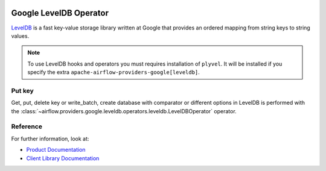  .. Licensed to the Apache Software Foundation (ASF) under one
    or more contributor license agreements.  See the NOTICE file
    distributed with this work for additional information
    regarding copyright ownership.  The ASF licenses this file
    to you under the Apache License, Version 2.0 (the
    "License"); you may not use this file except in compliance
    with the License.  You may obtain a copy of the License at

 ..   http://www.apache.org/licenses/LICENSE-2.0

 .. Unless required by applicable law or agreed to in writing,
    software distributed under the License is distributed on an
    "AS IS" BASIS, WITHOUT WARRANTIES OR CONDITIONS OF ANY
    KIND, either express or implied.  See the License for the
    specific language governing permissions and limitations
    under the License.



.. _howto/operator:LevelDBOperator:

Google LevelDB Operator
================================

`LevelDB <https://github.com/google/leveldb>`__ is a fast key-value storage library written at Google that provides
an ordered mapping from string keys to string values.

.. note::

    To use LevelDB hooks and operators you must requires installation of ``plyvel``.  It will be
    installed if you specify the extra ``apache-airflow-providers-google[leveldb]``.

Put key
^^^^^^^^^^^^^^^

Get, put, delete key or write_batch, create database with comparator or different options in LevelDB is performed with the
:class:`~airflow.providers.google.leveldb.operators.leveldb.LevelDBOperator` operator.

.. exampleinclude:: /../../tests/system/providers/google/leveldb/example_leveldb.py
    :language: python
    :dedent: 4
    :start-after: [START howto_operator_leveldb_put_key]
    :end-before: [END howto_operator_leveldb_put_key]


Reference
^^^^^^^^^

For further information, look at:

* `Product Documentation <https://github.com/google/leveldb/blob/master/doc/index.md>`__
* `Client Library Documentation <https://plyvel.readthedocs.io/en/latest/>`__
